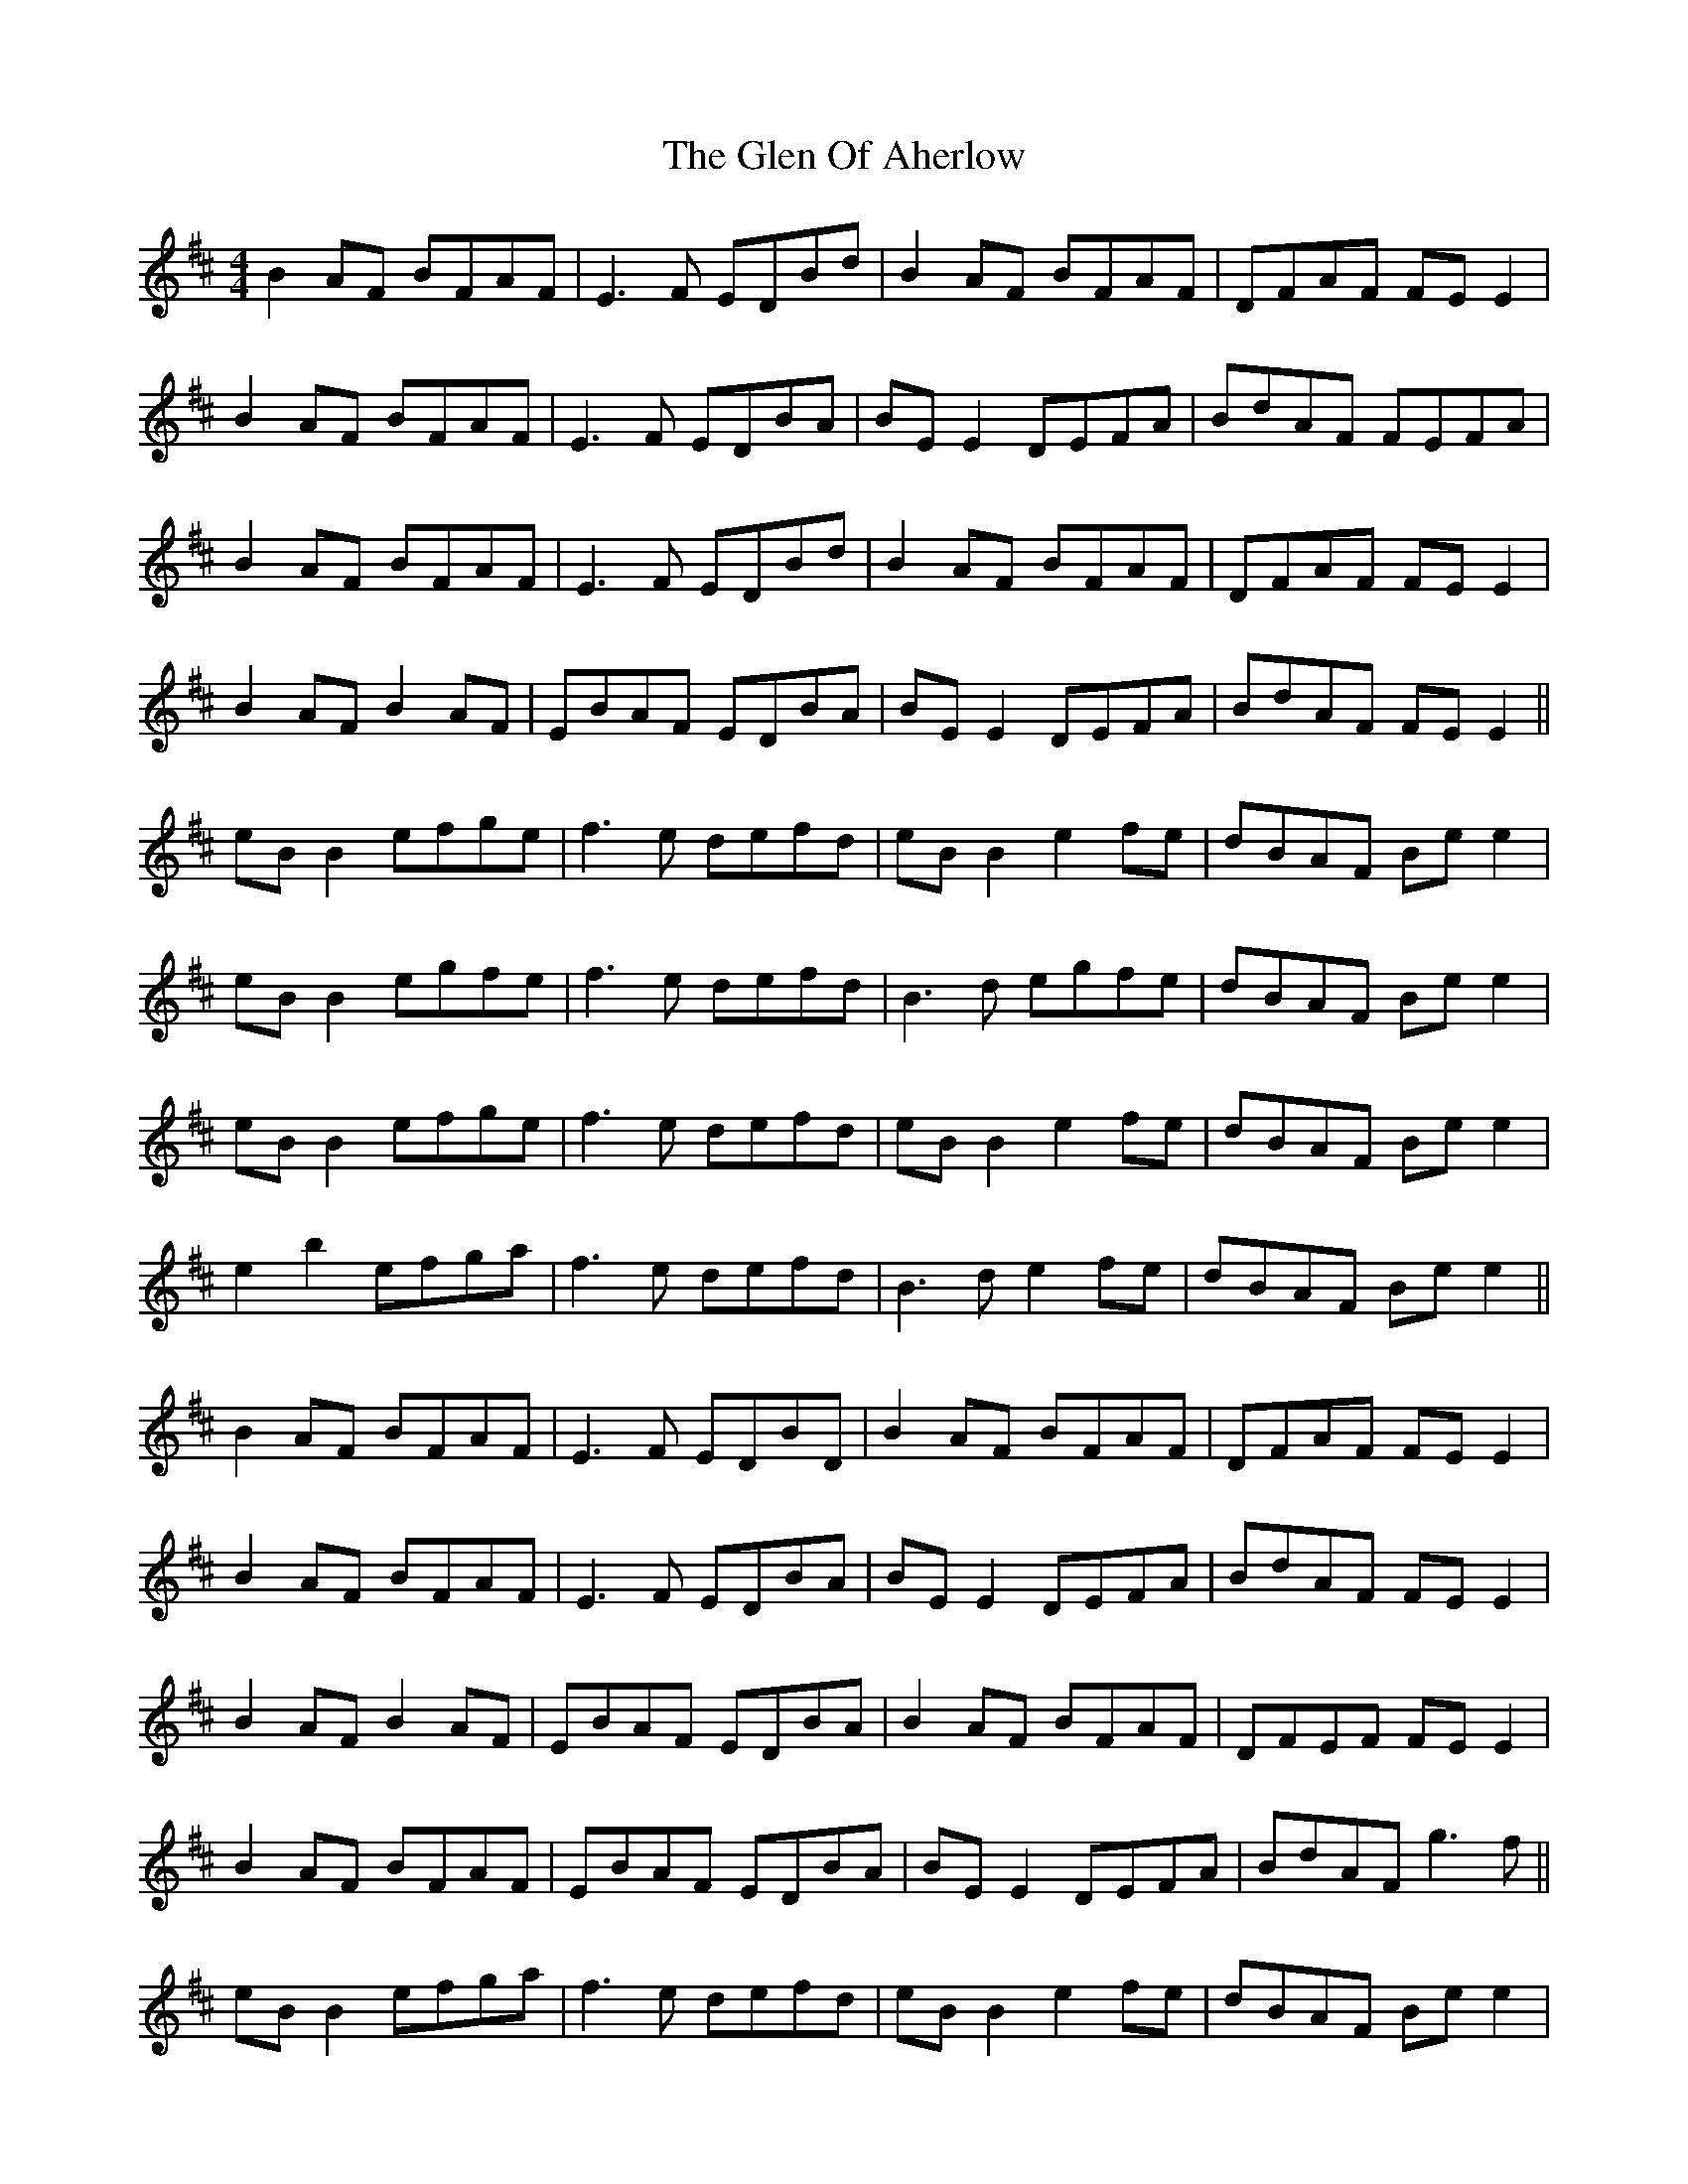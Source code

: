 X: 15440
T: Glen Of Aherlow, The
R: reel
M: 4/4
K: Edorian
B2AF BFAF|E3F EDBd|B2AF BFAF|DFAF FE E2|
B2AF BFAF|E3F EDBA|BE E2 DEFA|BdAF FEFA|
B2AF BFAF|E3F EDBd|B2AF BFAF|DFAF FE E2|
B2 AF B2 AF|EBAF EDBA|BE E2 DEFA|BdAF FE E2||
eB B2 efge|f3e defd|eB B2 e2 fe|dBAF Be e2|
eB B2 egfe|f3e defd|B3d egfe|dBAF Be e2|
eB B2 efge|f3e defd|eB B2 e2 fe|dBAF Be e2|
e2 b2 efga|f3e defd|B3d e2 fe|dBAF Be e2||
B2AF BFAF|E3F EDBD|B2AF BFAF|DFAF FE E2|
B2AF BFAF|E3F EDBA|BE E2 DEFA|BdAF FE E2|
B2 AF B2 AF|EBAF EDBA|B2 AF BFAF|DFEF FE E2|
B2 AF BFAF|EBAF EDBA|BE E2 DEFA|BdAF g3f||
eB B2 efga|f3e defd|eB B2 e2 fe|dBAF Be e2|
e2 b2 efga|f3e defd|B3d egfe|dBAF Be e2|
eB B2 efga|f3e defd|eB B2 e2 fe|dBAF Be e2|
eB B2 efga|f3e defd|B3d e2 fe|dBAF Be e2||
B2 AF BFAF|E3F EDBd|B2 AF BFAF|DFAF FE E2|
B2 B2 B2 AF|EDBA EDFA|BE E2 DEFA|BdAF FE E2|
B2 AF BFAF|e3f edBd|B2 AF BFAF|DFAF FE E2|
B3d BdAF|EDBA EDFA|B2 AF DEFA|BdAF GEEf||
g4 g3a/g/|f4 f3g/f/|eB B2 e2 fe|dBAF Be e2|
e2 b2 efga|f3e defd|B2 Ad egfe|dBAF Be e2|
eB B2 gB B2|fB B2 eB B2|eB B2 e2 fe|dBAF b3a/f/|
eB B2 efga|z3e defd|B3d e2 fe|dBAF e2 e2||

